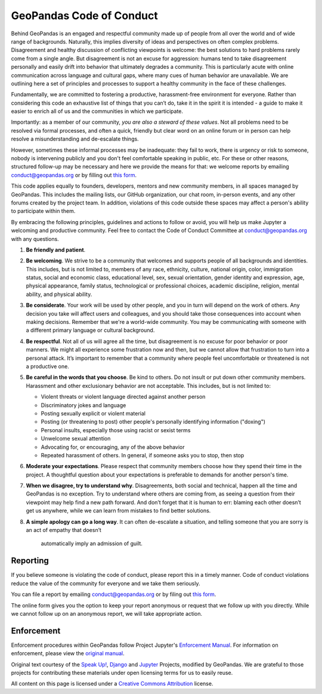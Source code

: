 GeoPandas Code of Conduct
=========================

Behind GeoPandas is an engaged and respectful community made up of
people from all over the world and of wide range of backgrounds.
Naturally, this implies diversity of ideas and perspectives on often
complex problems. Disagreement and healthy discussion of conflicting
viewpoints is welcome: the best solutions to hard problems rarely come from a single
angle. But disagreement is not an excuse for aggression: humans tend to take
disagreement personally and easily drift into behavior that ultimately
degrades a community. This is particularly acute with online communication
across language and cultural gaps, where many cues of human behavior are
unavailable. We are outlining here a set of principles and processes to support a
healthy community in the face of these challenges.

Fundamentally, we are committed to fostering a productive, harassment-free
environment for everyone. Rather than considering this code an exhaustive list
of things that you can’t do, take it in the spirit it is intended - a guide to
make it easier to enrich all of us and the communities in which we participate.

Importantly: as a member of our community, *you are also a steward of these
values*. Not all problems need to be resolved via formal processes, and often
a quick, friendly but clear word on an online forum or in person can help
resolve a misunderstanding and de-escalate things.

However, sometimes these informal processes may be inadequate: they fail to
work, there is urgency or risk to someone, nobody is intervening publicly and
you don't feel comfortable speaking in public, etc. For these or other
reasons, structured follow-up may be necessary and here we provide the means
for that: we welcome reports by emailing
`conduct@geopandas.org <mailto:conduct@geopandas.org>`__ or by filling out `this
form <https://goo.gl/forms/CHANGETHELINK>`__.

This code applies equally to founders, developers, mentors and new community
members, in all spaces managed by GeoPandas. This
includes the mailing lists, our GitHub organization, our chat room, in-person
events, and any other forums created by the project team. In addition,
violations of this code outside these spaces may affect a person's ability to
participate within them.

By embracing the following principles, guidelines and actions to follow or
avoid, you will help us make Jupyter a welcoming and productive community. Feel
free to contact the Code of Conduct Committee at
`conduct@geopandas.org <mailto:conduct@geopandas.org>`__ with any questions.

1. **Be friendly and patient**.

2. **Be welcoming**. We strive to be a community that welcomes and supports
   people of all backgrounds and identities. This includes, but is not limited
   to, members of any race, ethnicity, culture, national origin, color,
   immigration status, social and economic class, educational level, sex, sexual
   orientation, gender identity and expression, age, physical appearance, family
   status, technological or professional choices, academic
   discipline, religion, mental ability, and physical ability.

3. **Be considerate**. Your work will be used by other people, and you in turn
   will depend on the work of others. Any decision you take will affect users
   and colleagues, and you should take those consequences into account when
   making decisions. Remember that we're a world-wide community. You may be
   communicating with someone with a different primary language or cultural
   background.

4. **Be respectful**. Not all of us will agree all the time, but disagreement is
   no excuse for poor behavior or poor manners. We might all experience some
   frustration now and then, but we cannot allow that frustration to turn into a
   personal attack. It’s important to remember that a community where people
   feel uncomfortable or threatened is not a productive one.

5. **Be careful in the words that you choose**. Be kind to others. Do not insult
   or put down other community members. Harassment and other exclusionary
   behavior are not acceptable. This includes, but is not limited to:

   -  Violent threats or violent language directed against another person
   -  Discriminatory jokes and language
   -  Posting sexually explicit or violent material
   -  Posting (or threatening to post) other people's personally identifying information ("doxing")
   -  Personal insults, especially those using racist or sexist terms
   -  Unwelcome sexual attention
   -  Advocating for, or encouraging, any of the above behavior
   -  Repeated harassment of others. In general, if someone asks you to stop, then stop

6. **Moderate your expectations**. Please respect that community members choose
   how they spend their time in the project. A thoughtful question about your
   expectations is preferable to demands for another person's time.

7. **When we disagree, try to understand why**. Disagreements, both social and
   technical, happen all the time and GeoPandas is no exception. Try to
   understand where others are coming from, as seeing a question from their
   viewpoint may help find a new path forward. And don’t forget that it is
   human to err: blaming each other doesn’t get us anywhere, while we can learn
   from mistakes to find better solutions.

8. **A simple apology can go a long way**. It can often de-escalate a situation,
   and telling someone that you are sorry is an act of empathy that doesn’t
    automatically imply an admission of guilt.

Reporting
---------

If you believe someone is violating the code of conduct, please report this in
a timely manner. Code of conduct violations reduce the value of the community
for everyone and we take them seriously.

You can file a report by emailing
`conduct@geopandas.org <mailto:conduct@geopandas.org>`__ or by filing out
`this form <https://goo.gl/forms/CHANGETHELINK>`__.

The online form gives you the option to keep your report anonymous or request
that we follow up with you directly. While we cannot follow up on an anonymous
report, we will take appropriate action.

Enforcement
-----------

Enforcement procedures within GeoPandas follow Project Jupyter's `Enforcement
Manual <https://github.com/jupyter/governance/blob/master/conduct/enforcement.md>`__.
For information on enforcement, please view the `original
manual <https://github.com/jupyter/governance/blob/master/conduct/enforcement.md>`__.

Original text courtesy of the `Speak
Up! <http://web.archive.org/web/20141109123859/http://speakup.io/coc.html>`__,
`Django <https://www.djangoproject.com/conduct>`__ and
`Jupyter <https://github.com/jupyter/governance/blob/master/conduct/code_of_conduct.md>`__
Projects, modified by GeoPandas. We are grateful to those projects for
contributing these materials under open licensing terms for us to easily reuse.

All content on this page is licensed under a `Creative Commons
Attribution <http://creativecommons.org/licenses/by/3.0/>`__ license.
